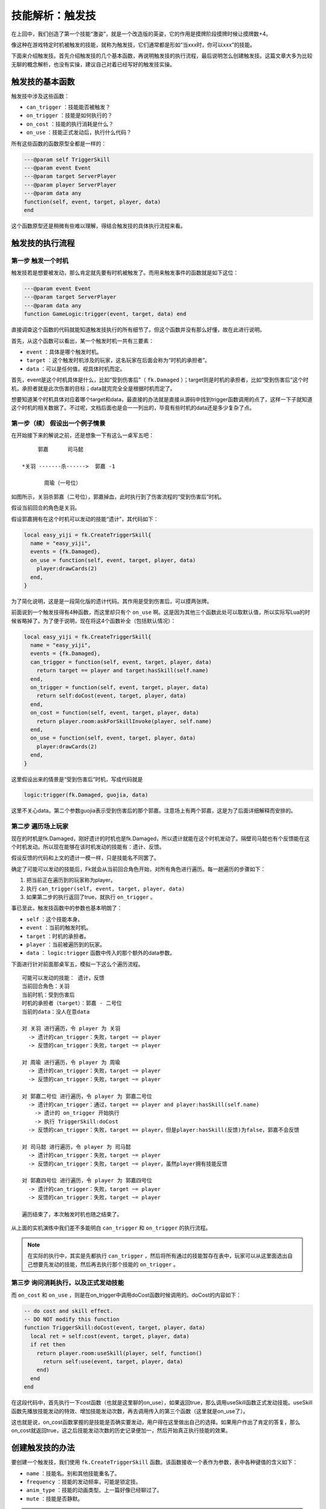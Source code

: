 .. SPDX-License-Identifier: GFDL-1.3-or-later

技能解析：触发技
======================

在上回中，我们创造了第一个技能“激姿”，就是一个改造版的英姿，它的作用是摸牌阶段摸牌时候让摸牌数+4。

像这种在游戏特定时机被触发的技能，就称为触发技，它们通常都是形如“当xxx时，你可以xxx”的技能。

下面来介绍触发技。首先介绍触发技的几个基本函数，再说明触发技的执行流程，最后说明怎么创建触发技。这篇文章大多为比较无聊的概念解析，也没有实操，建议自己对着已经写好的触发技实操。

触发技的基本函数
--------------------

触发技中涉及这些函数：

- ``can_trigger`` ：技能能否被触发？
- ``on_trigger`` ：技能是如何执行的？
- ``on_cost`` ：技能的执行消耗是什么？
- ``on_use`` ：技能正式发动后，执行什么代码？

所有这些函数的函数原型全都是一样的：

.. code:: lua

   ---@param self TriggerSkill
   ---@param event Event
   ---@param target ServerPlayer
   ---@param player ServerPlayer
   ---@param data any
   function(self, event, target, player, data)
   end

这个函数原型还是稍微有些难以理解，得结合触发技的具体执行流程来看。

触发技的执行流程
--------------------

第一步 触发一个时机
~~~~~~~~~~~~~~~~~~~~~

触发技若是想要被发动，那么肯定就先要有时机被触发了。而用来触发事件的函数就是如下这位：

.. code:: lua

   ---@param event Event
   ---@param target ServerPlayer
   ---@param data any
   function GameLogic:trigger(event, target, data) end

直接调查这个函数的代码就能知道触发技执行的所有细节了。但这个函数并没有那么好懂，故在此进行说明。

首先，从这个函数可以看出，某一个触发时机一共有三要素：

- ``event`` ：具体是哪个触发时机。
- ``target`` ：这个触发时机涉及的玩家，这名玩家在后面会称为“时机的承担者”。
- ``data`` ：可以是任何值，视具体时机而定。

首先，event是这个时机具体是什么，比如“受到伤害后”（ ``fk.Damaged`` ）；target则是时机的承担者，比如“受到伤害后”这个时机，承担者就是此次伤害的目标；data就完完全全是根据时机而定了。

想要知道某个时机具体对应着哪个target和data，最直接的办法就是直接从源码中找到trigger函数调用的点了，这样一下子就知道这个时机的相关数据了。不过呢，文档后面也是会一一列出的，毕竟有些时机的data还是多少复杂了点。

第一步（续） 假设出一个例子情景
~~~~~~~~~~~~~~~~~~~~~~~~~~~~~~~

在开始接下来的解说之前，还是想象一下有这么一桌军五吧：

::

       郭嘉      司马懿

  *关羽 -------杀------>  郭嘉 -1

         周瑜（一号位）

如图所示，关羽杀郭嘉（二号位），郭嘉掉血，此时执行到了伤害流程的“受到伤害后”时机。

假设当前回合的角色是关羽。

假设郭嘉拥有在这个时机可以发动的技能“遗计”，其代码如下：

.. code:: lua

  local easy_yiji = fk.CreateTriggerSkill{
    name = "easy_yiji",
    events = {fk.Damaged},
    on_use = function(self, event, target, player, data)
      player:drawCards(2)
    end,
  }

为了简化说明，这是是一段简化版的遗计代码。其作用是受到伤害后，可以摸两张牌。

前面说到一个触发技得有4种函数，而这里却只有个 ``on_use`` 啊。这是因为其他三个函数此处可以取默认值，所以实际写Lua的时候省略掉了。为了便于说明，现在将这4个函数补全（包括默认情况）：

.. code:: lua

  local easy_yiji = fk.CreateTriggerSkill{
    name = "easy_yiji",
    events = {fk.Damaged},
    can_trigger = function(self, event, target, player, data)
      return target == player and target:hasSkill(self.name)
    end,
    on_trigger = function(self, event, target, player, data)
      return self:doCost(event, target, player, data)
    end,
    on_cost = function(self, event, target, player, data)
      return player.room:askForSkillInvoke(player, self.name)
    end,
    on_use = function(self, event, target, player, data)
      player:drawCards(2)
    end,
  }

这里假设出来的情景是“受到伤害后”时机，写成代码就是

.. code:: lua

   logic:trigger(fk.Damaged, guojia, data)

这里不关心data。第二个参数guojia表示受到伤害后的那个郭嘉。注意场上有两个郭嘉，这是为了后面详细解释而安排的。

第二步 遍历场上玩家
~~~~~~~~~~~~~~~~~~~~

现在的时机是fk.Damaged，刚好遗计的时机也是fk.Damaged，所以遗计就能在这个时机发动了。隔壁司马懿也有个反馈能在这个时机发动。所以现在能够在该时机发动的技能有：遗计、反馈。

假设反馈的代码和上文的遗计一模一样，只是技能名不同罢了。

确定了可能可以发动的技能后，Fk就会从当前回合角色开始，对所有角色进行遍历。每一趟遍历的步骤如下：

1. 把当前正在遍历到的玩家称为player。
2. 执行 ``can_trigger(self, event, target, player, data)``
3. 如果第二步的执行返回了true，就执行 ``on_trigger`` 。

事已至此，触发技函数中的参数也基本明朗了：

- ``self`` ：这个技能本身。
- ``event`` ：当前的触发时机。
- ``target`` ：时机的承担者。
- ``player`` ：当前被遍历到的玩家。
- ``data`` ： ``logic:trigger`` 函数中传入的那个额外的data参数。

下面进行针对前面那桌军五，模拟一下这么个遍历流程。

::

  可能可以发动的技能： 遗计，反馈
  当前回合角色：关羽
  当前时机：受到伤害后
  时机的承担者（target）：郭嘉 - 二号位
  当前的data：没人在意data

  对 关羽 进行遍历，令 player 为 关羽
    -> 遗计的can_trigger：失败，target ~= player
    -> 反馈的can_trigger：失败，target ~= player

  对 周瑜 进行遍历，令 player 为 周瑜
    -> 遗计的can_trigger：失败，target ~= player
    -> 反馈的can_trigger：失败，target ~= player

  对 郭嘉二号位 进行遍历，令 player 为 郭嘉二号位
    -> 遗计的can_trigger：通过，target == player and player:hasSkill(self.name)
      -> 遗计的 on_trigger 开始执行
      -> 执行 TriggerSkill:doCost
    -> 反馈的can_trigger：失败，target == player，但是player:hasSkill(反馈)为false，郭嘉不会反馈

  对 司马懿 进行遍历，令 player 为 司马懿
    -> 遗计的can_trigger：失败，target ~= player
    -> 反馈的can_trigger：失败，target ~= player，虽然player拥有技能反馈

  对 郭嘉四号位 进行遍历，令 player 为 郭嘉四号位
    -> 遗计的can_trigger：失败，target ~= player
    -> 反馈的can_trigger：失败，target ~= player

  遍历结束了，本次触发时机也随之结束了。

从上面的实机演练中我们差不多能明白 ``can_trigger`` 和 ``on_trigger`` 的执行流程。

.. note::

  在实际的执行中，其实是先都执行 ``can_trigger`` ，然后将所有通过的技能暂存在表中，玩家可以从这里面选出自己想要先发动的技能，然后再去执行那个技能的 ``on_trigger`` 。

第三步 询问消耗执行，以及正式发动技能
~~~~~~~~~~~~~~~~~~~~~~~~~~~~~~~~~~~~~~

而 ``on_cost`` 和 ``on_use`` ，则是在on_trigger中调用doCost函数时候调用的。doCost的内容如下：

.. code:: lua

  -- do cost and skill effect.
  -- DO NOT modify this function
  function TriggerSkill:doCost(event, target, player, data)
    local ret = self:cost(event, target, player, data)
    if ret then
      return player.room:useSkill(player, self, function()
        return self:use(event, target, player, data)
      end)
    end
  end

在这段代码中，首先执行一下cost函数（也就是这里聊的on_use），如果返回true，那么调用useSkill函数正式发动技能。useSkill函数先播放技能发动的特效、增加技能发动次数，再去调用传入的第三个函数（这里就是on_use了）。

这也就是说，on_cost函数掌握的是技能是否确实要发动，用户得在这里做出自己的选择。如果用户作出了肯定的答复，那么on_cost就返回true，这之后技能发动次数的历史记录便加一，然后开始真正执行技能的效果。

创建触发技的办法
------------------

要创建一个触发技，我们使用 ``fk.CreateTriggerSkill`` 函数。该函数接收一个表作为参数，表中各种键值的含义如下：

- ``name`` ：技能名。别和其他技能重名了。
- ``frequency`` ：技能的发动频率，可能是锁定技。
- ``anim_type`` ：技能的动画类型。上一篇好像已经聊过了。
- ``mute`` ：技能是否静默。

.. tip::

  静默的技能不会播放配音、动画、发log，如果你想播放配音，就得自己手动做这些工作。
  有些需要根据情况手动播放相应配音的技能，比如自书、英魂等，就得先设为静默，然后自己去技能发动的环节添加这些跟播放特效有关的代码。

上面这4项其实是对所有技能都通用的。下面是一些触发技专用的：

- ``global`` ：是否是全局技能。全局技能必定会参与到遍历中。
- ``events`` ：一个数组，保存着可能可以触发这个技能的所有时机。
- ``can_trigger`` ：触发该技能的条件。
- ``on_trigger`` ：技能触发的内容。这个函数一般是自定义如何去询问发动、发动几次的。总之自定义的话，记得在里面调用doCost进行实际的询问和生效就行了。
- ``on_cost`` ：技能生效前要对玩家进行询问的内容，或者说是“消耗”。
- ``on_use`` ：技能生效环节。

.. danger::

  除非万不得已，不要把技能的global设为true！global技能在任何情况下都会被纳入游戏的处理范围，随着global的增多，遍历的技能也会变多，这会使游戏的性能下降！

有些时候我们不希望增加技能发动的次数，只想执行一些代码而已，比如说清理掉某些不可见标记等等。为了实现这个效果，触发技中还有一种称为“refresh”的行为（相对于发动技能的“use”），创建触发技的时候可以用这些来指定：

- ``refresh_events`` ：可能触发refresh的所有时机。
- ``can_refresh`` ：类似 ``can_trigger`` ，只不过是针对refresh的。注意这个函数没有默认值。
- ``on_refresh`` ：类似 ``on_trigger`` ，但是是针对refresh。

refresh和实际发动技能也差不多，一样的遍历，判断can_refresh，执行on_refresh。在实际trigger中，是 **先执行refresh，再执行use** 。
